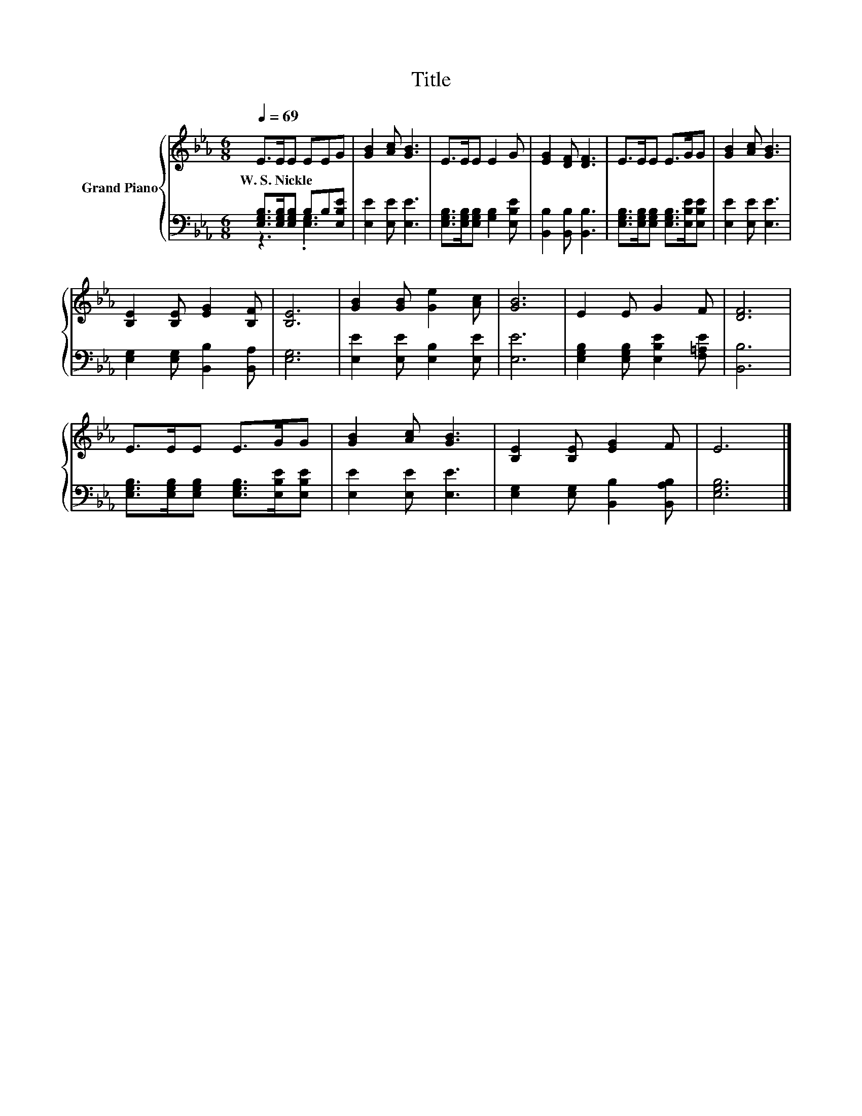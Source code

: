 X:1
T:Title
%%score { 1 | ( 2 3 ) }
L:1/8
Q:1/4=69
M:6/8
K:Eb
V:1 treble nm="Grand Piano"
V:2 bass 
V:3 bass 
V:1
 E>EE EEG | [GB]2 [Ac] [GB]3 | E>EE E2 G | [EG]2 [DF] [DF]3 | E>EE E>GG | [GB]2 [Ac] [GB]3 | %6
w: W.~S.~Nickle * * * * *||||||
 [B,E]2 [B,E] [EG]2 [B,F] | [B,E]6 | [GB]2 [GB] [Ge]2 [Ac] | [GB]6 | E2 E G2 F | [DF]6 | %12
w: ||||||
 E>EE E>GG | [GB]2 [Ac] [GB]3 | [B,E]2 [B,E] [EG]2 F | E6 |] %16
w: ||||
V:2
 [E,G,B,]>[E,G,B,][E,G,B,] B,B,[E,B,E] | [E,E]2 [E,E] [E,E]3 | %2
 [E,G,B,]>[E,G,B,][E,G,B,] [G,B,]2 [E,B,E] | [B,,B,]2 [B,,B,] [B,,B,]3 | %4
 [E,G,B,]>[E,G,B,][E,G,B,] [E,G,B,]>[E,B,E][E,B,E] | [E,E]2 [E,E] [E,E]3 | %6
 [E,G,]2 [E,G,] [B,,B,]2 [B,,A,] | [E,G,]6 | [E,E]2 [E,E] [E,B,]2 [E,E] | [E,E]6 | %10
 [E,G,B,]2 [E,G,B,] [E,B,E]2 [F,=A,E] | [B,,B,]6 | %12
 [E,G,B,]>[E,G,B,][E,G,B,] [E,G,B,]>[E,B,E][E,B,E] | [E,E]2 [E,E] [E,E]3 | %14
 [E,G,]2 [E,G,] [B,,B,]2 [B,,A,B,] | [E,G,B,]6 |] %16
V:3
 z3 .[E,G,]3 | x6 | x6 | x6 | x6 | x6 | x6 | x6 | x6 | x6 | x6 | x6 | x6 | x6 | x6 | x6 |] %16

